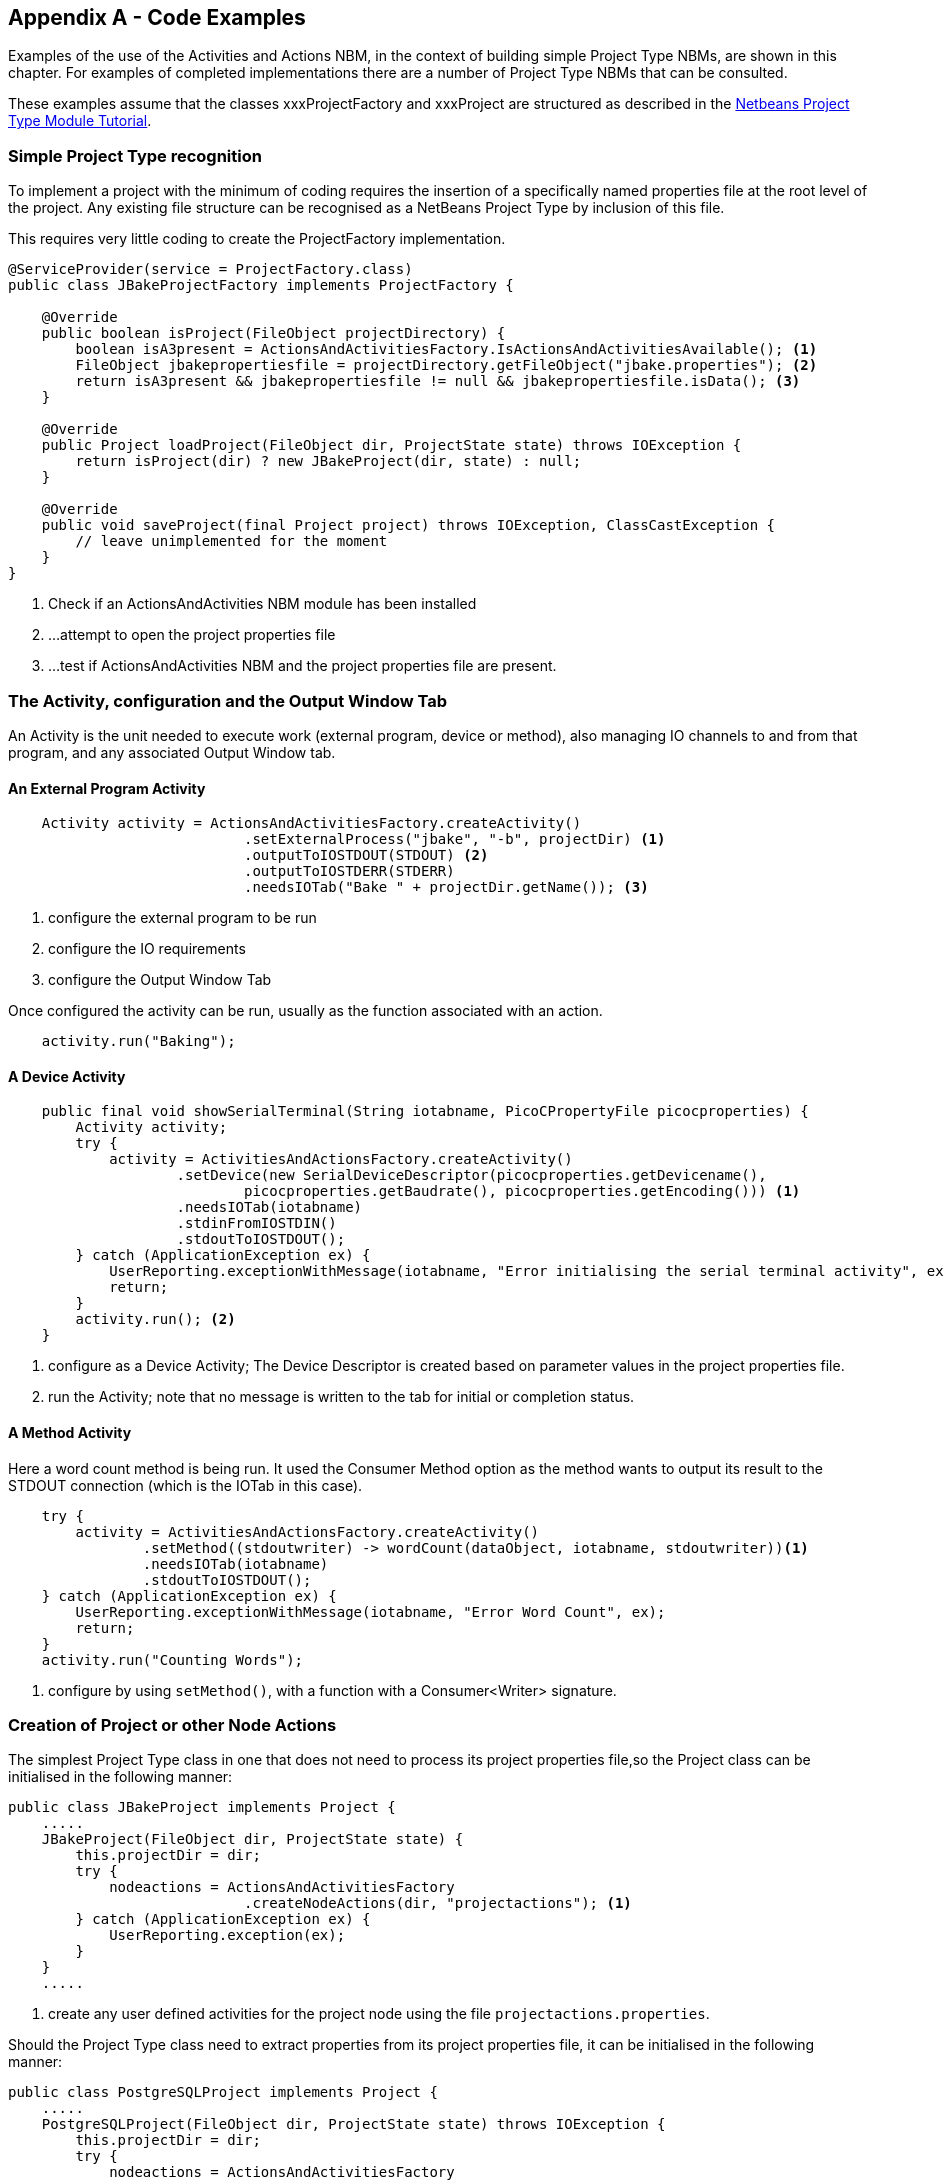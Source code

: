 == Appendix A - Code Examples

[.smallcaps]#Examples# of the use of the Activities and Actions NBM, in the
context of building simple Project Type NBMs, are shown in this chapter.
For examples of completed implementations there are a number of Project Type
NBMs that can be consulted.

These examples assume that the classes xxxProjectFactory and xxxProject are
structured as described in the
https://netbeans.apache.org/tutorials/nbm-projecttype.html[Netbeans Project Type
Module Tutorial^].

=== Simple Project Type recognition

[.smallcaps]#To# implement a project with the minimum of coding requires the
insertion of a specifically named properties file at the root level of the
project.
Any existing file structure  can be recognised as a NetBeans Project Type by
inclusion of this file.

This requires very little coding to create the ProjectFactory implementation.

[source,java]
[%unbreakable]
----

@ServiceProvider(service = ProjectFactory.class)
public class JBakeProjectFactory implements ProjectFactory {

    @Override
    public boolean isProject(FileObject projectDirectory) {
        boolean isA3present = ActionsAndActivitiesFactory.IsActionsAndActivitiesAvailable(); <1>
        FileObject jbakepropertiesfile = projectDirectory.getFileObject("jbake.properties"); <2>
        return isA3present && jbakepropertiesfile != null && jbakepropertiesfile.isData(); <3>
    }

    @Override
    public Project loadProject(FileObject dir, ProjectState state) throws IOException {
        return isProject(dir) ? new JBakeProject(dir, state) : null;
    }

    @Override
    public void saveProject(final Project project) throws IOException, ClassCastException {
        // leave unimplemented for the moment
    }
}

----
<1> Check if an ActionsAndActivities NBM module has been installed
<2> ...
attempt to open the project properties file
<3> ...
test if ActionsAndActivities NBM and the project properties file are present.

=== The Activity, configuration and the Output Window Tab

[.smallcaps]#An# Activity is the unit needed to execute work (external program,
device or method), also  managing IO channels to and from that program, and any
associated Output Window tab.

==== An External Program Activity

[source,java]
[%unbreakable]
----
    Activity activity = ActionsAndActivitiesFactory.createActivity()
                            .setExternalProcess("jbake", "-b", projectDir) <1>
                            .outputToIOSTDOUT(STDOUT) <2>
                            .outputToIOSTDERR(STDERR)
                            .needsIOTab("Bake " + projectDir.getName()); <3>
----
<1> configure the external program to be run
<2> configure the IO requirements
<3> configure the Output Window Tab

Once configured the activity can be run, usually as the function associated with
an action.

[source,java]
[%unbreakable]
----
    activity.run("Baking");
----
==== A Device Activity

[source, java]
----
    public final void showSerialTerminal(String iotabname, PicoCPropertyFile picocproperties) {
        Activity activity;
        try {
            activity = ActivitiesAndActionsFactory.createActivity()
                    .setDevice(new SerialDeviceDescriptor(picocproperties.getDevicename(),
                            picocproperties.getBaudrate(), picocproperties.getEncoding())) <1>
                    .needsIOTab(iotabname)
                    .stdinFromIOSTDIN()
                    .stdoutToIOSTDOUT();
        } catch (ApplicationException ex) {
            UserReporting.exceptionWithMessage(iotabname, "Error initialising the serial terminal activity", ex);
            return;
        }
        activity.run(); <2>
    }
----
<1> configure as a Device Activity; The Device Descriptor is created based on
parameter values in the project properties file.
<2> run the Activity; note that no message is written to the tab for initial or
completion status.

==== A Method Activity

[.smallcaps]#Here# a word count method is being run.
It used the Consumer Method option as  the method wants to output its result to
the STDOUT connection (which is the IOTab in this case).

[source, java]
[%unbreakable]
----

    try {
        activity = ActivitiesAndActionsFactory.createActivity()
                .setMethod((stdoutwriter) -> wordCount(dataObject, iotabname, stdoutwriter))<1>
                .needsIOTab(iotabname)
                .stdoutToIOSTDOUT();
    } catch (ApplicationException ex) {
        UserReporting.exceptionWithMessage(iotabname, "Error Word Count", ex);
        return;
    }
    activity.run("Counting Words");

----
<1>  configure by using `setMethod()`, with a function with a Consumer<Writer>
signature.

=== Creation of Project or other Node Actions

[.smallcaps]#The# simplest Project Type class in one that does not need to
process its project properties file,so the Project class can be initialised in
the following manner:

[source,java]
[%unbreakable]
----
public class JBakeProject implements Project {
    .....
    JBakeProject(FileObject dir, ProjectState state) {
        this.projectDir = dir;
        try {
            nodeactions = ActionsAndActivitiesFactory
                            .createNodeActions(dir, "projectactions"); <1>
        } catch (ApplicationException ex) {
            UserReporting.exception(ex);
        }
    }
    .....
----
<1> create any user defined activities for the project node using the file
`projectactions.properties`.

Should the Project Type class need to extract properties from its project
properties file, it can be initialised in the following manner:

[source,java]
[%unbreakable]
----
public class PostgreSQLProject implements Project {
    .....
    PostgreSQLProject(FileObject dir, ProjectState state) throws IOException {
        this.projectDir = dir;
        try {
            nodeactions = ActionsAndActivitiesFactory
                            .createNodeActions(dir, "projectactions"); <1>
            postgresqlproperties = new PostgreSQLPropertyFile(
                                        dir, nodeactions, state); <2>
        } catch (ApplicationException ex) {
            UserReporting.exception(ex);
        }
    }
    .....
----
<1> create any user defined activities for the project node using the file
`projectactions.properties`.
<2> read the project properties file and extract any parameters that it may
contain.
Also adds the `postgresql.properties` file to the node action's file listeners,
ensuring its property values are refreshed upon change.

A typical Project property file class could be:

[source,java]
[%unbreakable]
----
public class PostgreSQLPropertyFile {
    .....
    public PostgreSQLPropertyFile(FileObject projectdir, NodeActions nodeactions,
                ProjectState state) throws IOException, ApplicationException {
        loadProperties(projectdir); <1>
        nodeactions.registerFile("postgresql",
                "properties", fct -> loadProperties(fct, projectdir, state)); <2>
    }
    .....
----
<1> extract parameters from the property file
<2> register the file with the NodeActions instance, providing a callback
routine to reprocess the properties file if changed.

=== Project defined Actions

[.smallcaps]#Create# two of the three sets of project node actions during
Project class construction, and register with NodeActions object.
Ensure requests to Project object for Node Actions is delegated to the
NodeActions object.

[source,java]
----
public class JBakeProject implements Project {
    .....
    class LogicalView implements LogicalViewProvider {
        .....
        private final class ProjectNode extends FilterNode {
            .....
            public ProjectNode(Node node, JBakeProject project)
                        throws DataObjectNotFoundException {
                .....
                nodeactions.setNodeBasicProjectActions(); <1>
                try {
                    Activity activity = ActionsAndActivitiesFactory.createActivity()
                            .setExternalProcess("jbake", "-b", projectDir)
                            .outputToIOSTDOUT(STDOUT)
                            .outputToIOSTDERR(STDERR)
                            .needsIOTab("Bake " + projectDir.getName()); <2>
                    nodeactions.setNodeActions(
                            ActionsAndActivitiesFactory.createDynamicAction("Bake")
                                .onActionAsync(() -> activity.run("Baking")) <3>
                            ); <4>
                } catch (ApplicationException ex) {
                    UserReporting.exceptionWithMessage(
                            "Error when parsing the actions properties file", ex);
                }
            }

            @Override
            public Action[] getActions(boolean arg0) {
                return nodeactions.getAllNodeActions(); <5>
            }
    .....
----
<1> use the convenient method to set basic project actions
<2> configure an Activity to run the jbake program with the bake (-b) option
<3> create a dynamic action to run the activity
<4> set the dynamic action as a node action.
<5> return list of node actions when actions for this node are requested,

=== User defined Node Actions

[.smallcaps]#An# example `projectactions.properties` file.
This starts the Java JDK jwebserver with the site root being the projects output
directory.
By default the jwebserver STDOUT and STDERR are displayed in the Output window
tab `Test Webserver for TRP-website`.

The process will never terminate itself.
If the user wishes to terminate the jwebserver, they should close the `Test
Webserver for TRP-website` tab, which will terminate the jwebserver instance.

[source]
[%unbreakable]
----
    1.label = Start project test webserver
    1.command = jwebserver
    1.commandargs = -d ${NODEPATH}/output/
    1.tabname = Test Webserver for TRP-website
    1.cleartab = every execution
    COMMANDCOUNT = 1
----
=== Save before Actions

[.smallcaps]#In# the non project case, use this static method prior to running
the Activity,

[source, java]
[%unbreakable]
----
    SaveSelfBeforeAction.saveIfModified(dataObject);
----
[.smallcaps]#In# the Project case, the SaveBeforeAction object is created in the
parsing code for the the project properties file.

[source, java]
[%unbreakable]
----

private void parseProperties(FileObject projectdir, Properties properties)
                throws IOException, ApplicationException {
    ...
    savebeforeaction = ActionsAndActivitiesFactory.createSaveBeforeAction(
                                    properties, "save_before_publishing", ALL);<1>
    savebeforeaction.setSourceRoot(projectdir.getFileObject(srcroot));<2>
    ...
}

----
<1> use the factory method to create a `SaveBeforeAction` object which has the
type configured by parsing the properties file.
<2> set the source root for `SaveBeforeAction` object, needed to process the
`save_before_publishing=all` property.

[.smallcaps]#Prior# to running the Activity, call the `saveIfModified` method of
the `SaveBeforeAction` object  to ensure any required edited files are saved.

[source, java]
[%unbreakable]
----

aproject.getSaveBeforeAction().saveIfModified(dataObject); 

----
=== Example of an File Type Action

[.smallcaps]#This# example shows a number of the features outlined above
combined into a File Type Action.

[source, java]
----

@ActionID(
        category = "Build",
        id = "uk.theretiredprogrammer.asciidocfiles.BuildAdoc"
)
@ActionRegistration(
        displayName = "#CTL_BuildAdoc"
)
@ActionReference(path = "Loaders/text/x-asciidoc/Actions", position = 150)
@Messages("CTL_BuildAdoc=Publish") <1>
public final class BuildAdoc implements ActionListener, Runnable {

    private final List<DataObject> context;

    public BuildAdoc(List<DataObject> context) {
        this.context = context;
    }

    @Override
    public void actionPerformed(ActionEvent ev) {
        RequestProcessor rp = new RequestProcessor("text-x-asciidoc_publish");
        rp.post(this);
    }

    @Override
    public void run() {
        for (DataObject dataObject : context) {
            FileObject input = dataObject.getPrimaryFile();
            Project project = FileOwnerQuery.getOwner(input);
            Activity activity;
            if (project != null && project instanceof AsciiDocProject) { <2>
                AsciiDocProject aproject = (AsciiDocProject) project;
                try {
                    aproject.getSaveBeforeAction().saveIfModified(dataObject); <3>
                    activity = ActionsAndActivitiesFactory.createActivity()
                            .setExternalProcess("asciidoctor",
                                    "-r asciidoctor-pdf " +
                                        aproject.getAsciiDoctorParameters() +
                                        input.getPath(),
                                    aproject.getProjectDirectory())
                            .needsIOTab(aproject.getTabname())
                            .outputToIOSTDERR(STDERR); <4>
                } catch (ApplicationException ex) {
                    UserReporting.exceptionWithMessage(aproject.getTabname(),
                        "Error configuring Project AsciiDoc Publishing Activity", ex);
                    return;
                }
                activity.run("Publishing " + input.getNameExt()); <5>
            } else { <6>
                SaveSelfBeforeAction.saveIfModified(dataObject); <7>
                try {
                    activity = ActionsAndActivitiesFactory.createActivity()
                            .setExternalProcess("asciidoctor",
                                    "-r asciidoctor-pdf " +
                                        input.getPath(),
                                    input.getParent())
                            .needsIOTab("Publish AsciiDocs")
                            .outputToIOSTDERR(STDERR); <8>
                } catch (ApplicationException ex) {
                    UserReporting.exceptionWithMessage("Publish AsciiDocs",
                        "Error configuring AsciiDoc Publishing Activity", ex);
                    return;
                }
                activity.run("Publishing " + input.getNameExt()); <9>
            }
        }
    }
}

----
<1> use standard Netbeans annotations to configure the Action.
<2> test if this file exists within an AsciiDoc Project context.
<3> Save file(s) as required, using the project's SaveBeforeAction object which
understands the project properties parameters for this action.
<4> create the activity: to run `asciidoctor` to process this file, getting some
parameters from the project properties parameters.
<5> execute the activity.
<6> if file is not in a project context:
<7> Save this file if needed.
<8> create the activity: to run `asciidoctor` to process this file.
<9> execute the activity.
